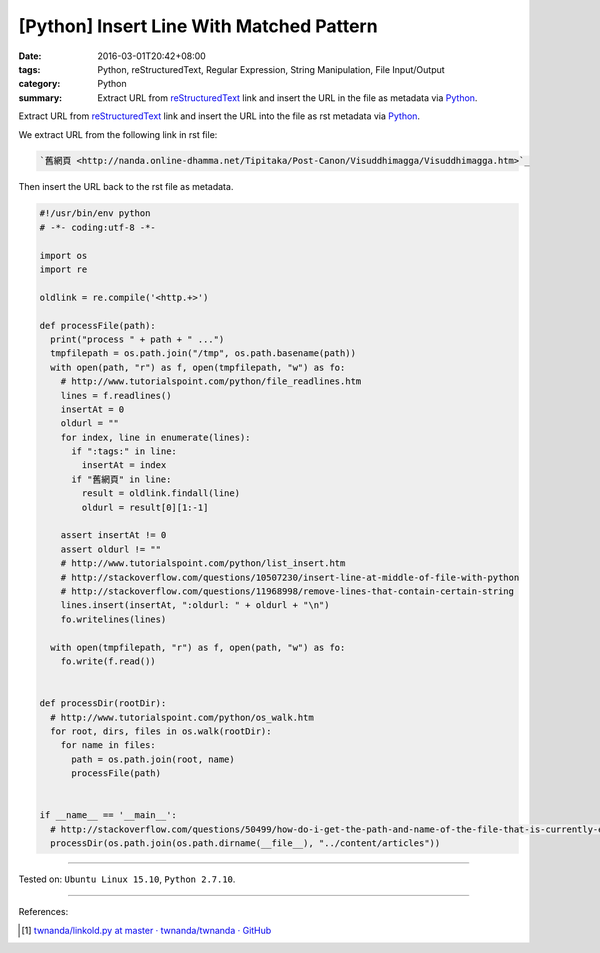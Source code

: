 [Python] Insert Line With Matched Pattern
#########################################

:date: 2016-03-01T20:42+08:00
:tags: Python, reStructuredText, Regular Expression, String Manipulation,
       File Input/Output
:category: Python
:summary: Extract URL from reStructuredText_ link and insert the URL in the file
          as metadata via Python_.


Extract URL from reStructuredText_ link and insert the URL into the file as
rst metadata via Python_.

We extract URL from the following link in rst file:

.. code-block:: rst

  `舊網頁 <http://nanda.online-dhamma.net/Tipitaka/Post-Canon/Visuddhimagga/Visuddhimagga.htm>`_

Then insert the URL back to the rst file as metadata.

.. code-block:: python

  #!/usr/bin/env python
  # -*- coding:utf-8 -*-

  import os
  import re

  oldlink = re.compile('<http.+>')

  def processFile(path):
    print("process " + path + " ...")
    tmpfilepath = os.path.join("/tmp", os.path.basename(path))
    with open(path, "r") as f, open(tmpfilepath, "w") as fo:
      # http://www.tutorialspoint.com/python/file_readlines.htm
      lines = f.readlines()
      insertAt = 0
      oldurl = ""
      for index, line in enumerate(lines):
        if ":tags:" in line:
          insertAt = index
        if "舊網頁" in line:
          result = oldlink.findall(line)
          oldurl = result[0][1:-1]

      assert insertAt != 0
      assert oldurl != ""
      # http://www.tutorialspoint.com/python/list_insert.htm
      # http://stackoverflow.com/questions/10507230/insert-line-at-middle-of-file-with-python
      # http://stackoverflow.com/questions/11968998/remove-lines-that-contain-certain-string
      lines.insert(insertAt, ":oldurl: " + oldurl + "\n")
      fo.writelines(lines)

    with open(tmpfilepath, "r") as f, open(path, "w") as fo:
      fo.write(f.read())


  def processDir(rootDir):
    # http://www.tutorialspoint.com/python/os_walk.htm
    for root, dirs, files in os.walk(rootDir):
      for name in files:
        path = os.path.join(root, name)
        processFile(path)


  if __name__ == '__main__':
    # http://stackoverflow.com/questions/50499/how-do-i-get-the-path-and-name-of-the-file-that-is-currently-executing
    processDir(os.path.join(os.path.dirname(__file__), "../content/articles"))


----

Tested on: ``Ubuntu Linux 15.10``, ``Python 2.7.10``.

----

References:

.. [1] `twnanda/linkold.py at master · twnanda/twnanda · GitHub <https://github.com/twnanda/twnanda/blob/master/tool/linkold.py>`_

.. _Python: https://www.python.org/
.. _reStructuredText: https://www.google.com/search?q=reStructuredText
